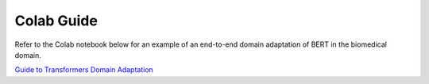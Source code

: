 Colab Guide
===========

Refer to the Colab notebook below for an example of an end-to-end domain adaptation
of BERT in the biomedical domain.

`Guide to Transformers Domain Adaptation <https://colab.research.google.com/github/georgianpartners/NLP-Domain-Adaptation/blob/master/notebooks/GuideToTransformersDomainAdaptation.ipynb>`_
